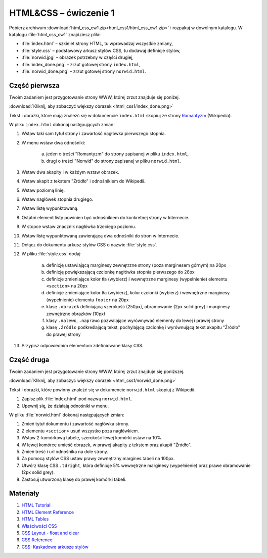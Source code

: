 HTML&CSS – ćwiczenie 1
######################

Pobierz archiwum :download:`html_css_cw1.zip<html_css1/html_css_cw1.zip>` i rozpakuj w dowolnym katalogu.
W katalogu :file:`html_css_cw1` znajdziesz pliki:

- :file:`index.html` – szkielet strony HTML, tu wprowadzaj wszystkie zmiany,
- :file:`style.css` – podstawowy arkusz stylów CSS, tu dodawaj definicje stylów,
- :file:`norwid.jpg` – obrazek potrzebny w części drugiej,
- :file:`index_done.png` – zrzut gotowej strony ``index.html``,
- :file:`norwid_done.png` – zrzut gotowej strony ``norwid.html``.

Część pierwsza
****************

Twoim zadaniem jest przygotowanie strony WWW, której zrzut znajduje się poniżej.

.. image:: html_css1/index_done.png

:download:`Kliknij, aby zobaczyć większy obrazek <html_css1/index_done.png>`

Tekst i obrazki, które mają znaleźć się w dokumencie ``index.html`` skopiuj ze strony
`Romantyzm <https://pl.wikipedia.org/wiki/Romantyzm>`_ (Wikipedia).

W pliku ``index.html`` dokonaj następujących zmian:

#. Wstaw taki sam tytuł strony i zawartość nagłówka pierwszego stopnia.
#. W menu wstaw dwa odnośniki:

	a) jeden o treści "Romantyzm" do strony zapisanej w pliku ``index.html``,
	b) drugi o treści "Norwid" do strony zapisanej w pliku ``norwid.html``.

#. Wstaw dwa akapity i w każdym wstaw obrazek.
#. Wstaw akapit z tekstem "Źródło" i odnośnikiem do Wikipedii.
#. Wstaw poziomą linię.
#. Wstaw nagłówek stopnia drugiego.
#. Wstaw listę wypunktowaną.
#. Ostatni element listy powinien być odnośnikiem do konkretnej strony w Internecie.
#. W stopce wstaw znacznik nagłówka trzeciego poziomu.
#. Wstaw listę wypunktowaną zawierającą dwa odnośniki do stron w Internecie.
#. Dołącz do dokumentu arkusz stylów CSS o nazwie :file:`style.css`.
#. W pliku :file:`style.css` dodaj:

	a) definicję ustawiającą marginesy zewnętrzne strony (poza marginesem górnym) na 20px
	b) definicję powiększającą czcionkę nagłówka stopnia pierwszego do 26px
	#) definicje zmieniające kolor tła (wybierz) i wewnętrzne marginesy (wypełnienie) elementu ``<section>`` na 20px
	#) definicje zmieniające kolor tła (wybierz), kolor czcionki (wybierz) i wewnętrzne marginesy (wypełnienie) elementu ``footer`` na 20px
	#) klasę ``.obrazek`` definiującą szerokość (250px), obramowanie (2px solid grey) i marginesy zewnętrzne obrazków (10px)
	#) klasy ``.nalewo``, ``.naprawo`` pozwalające wyrównywać elementy do lewej i prawej strony
	#) klasę ``.źródlo`` podkreślającą tekst, pochylającą czcionkę i wyrównującą tekst akapitu "Źródło" do prawej strony

#. Przypisz odpowiednim elementom zdefiniowane klasy CSS.

Część druga
*****************

Twoim zadaniem jest przygotowanie strony WWW, której zrzut znajduje się poniższej.

.. image:: html_css1/norwid_done.png

:download:`Kliknij, aby zobaczyć większy obrazek <html_css1/norwid_done.png>`

Tekst i obrazki, które powinny znaleźć się w dokumencie ``norwid.html`` skopiuj z Wikipedii.

#. Zapisz plik :file:`index.html` pod nazwą ``norwid.html``.
#. Upewnij się, że działają odnośniki w menu.

W pliku :file:`norwid.html` dokonaj następujących zmian:

#. Zmień tytuł dokumentu i zawartość nagłówka strony.
#. Z elementu ``<section>`` usuń wszystko poza nagłówkiem.
#. Wstaw 2-komórkową tabelę, szerokość lewej komórki ustaw na 10%.
#. W lewej komórce umieść obrazek, w prawej akapity z tekstem oraz akapit "Źródło".
#. Zmień treść i url odnośnika na dole strony.
#. Za pomocą stylów CSS ustaw prawy zewnętrzny margines tabeli na 100px.
#. Utwórz klasę CSS ``.tdright``, która definiuje 5% wewnętrzne marginesy (wypełnienie) oraz prawe obramowanie (2px solid grey).
#. Zastosuj utworzoną klasę do prawej komórki tabeli.

Materiały
**************

#. `HTML Tutorial <https://www.w3schools.com/html/default.asp>`_
#. `HTML Element Reference <http://www.w3schools.com/tags/default.asp>`_
#. `HTML Tables <https://www.w3schools.com/html/html_tables.asp>`_
#. `Właściwości CSS <http://webkod.pl/kurs-css/wlasciwosci/tekst/text-align>`_
#. `CSS Layout - float and clear <https://www.w3schools.com/css/css_float.asp>`_
#. `CSS Reference <http://www.w3schools.com/cssref/default.asp>`_
#. `CSS: Kaskadowe arkusze stylów <https://developer.mozilla.org/pl/docs/Web/CSS>`_
